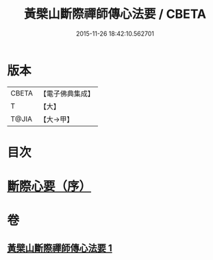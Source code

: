 #+TITLE: 黃檗山斷際禪師傳心法要 / CBETA
#+DATE: 2015-11-26 18:42:10.562701
* 版本
 |     CBETA|【電子佛典集成】|
 |         T|【大】     |
 |     T@JIA|【大→甲】   |

* 目次
* [[file:KR6q0087_001.txt::001-0379b24][斷際心要（序）]]
* 卷
** [[file:KR6q0087_001.txt][黃檗山斷際禪師傳心法要 1]]

